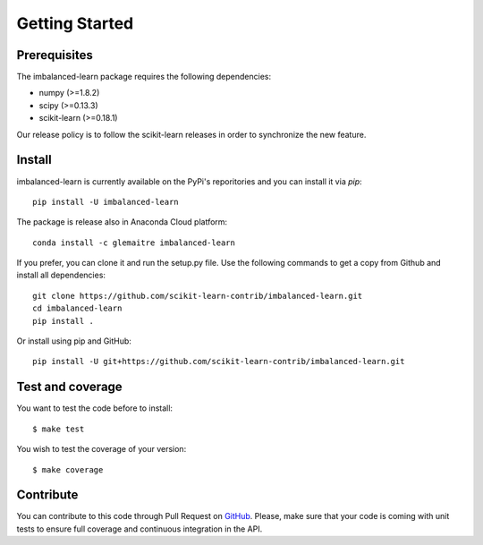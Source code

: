 ###############
Getting Started
###############

Prerequisites
=============

The imbalanced-learn package requires the following dependencies:

* numpy (>=1.8.2)
* scipy (>=0.13.3)
* scikit-learn (>=0.18.1)

Our release policy is to follow the scikit-learn releases in order to
synchronize the new feature.

Install
=======

imbalanced-learn is currently available on the PyPi's reporitories and you can
install it via `pip`::

  pip install -U imbalanced-learn

The package is release also in Anaconda Cloud platform::

  conda install -c glemaitre imbalanced-learn

If you prefer, you can clone it and run the setup.py file. Use the following
commands to get a copy from Github and install all dependencies::

  git clone https://github.com/scikit-learn-contrib/imbalanced-learn.git
  cd imbalanced-learn
  pip install .

Or install using pip and GitHub::

  pip install -U git+https://github.com/scikit-learn-contrib/imbalanced-learn.git

Test and coverage
=================

You want to test the code before to install::

  $ make test

You wish to test the coverage of your version::

  $ make coverage

Contribute
==========

You can contribute to this code through Pull Request on GitHub_. Please, make
sure that your code is coming with unit tests to ensure full coverage and
continuous integration in the API.

.. _GitHub: https://github.com/scikit-learn-contrib/imbalanced-learn/pulls
